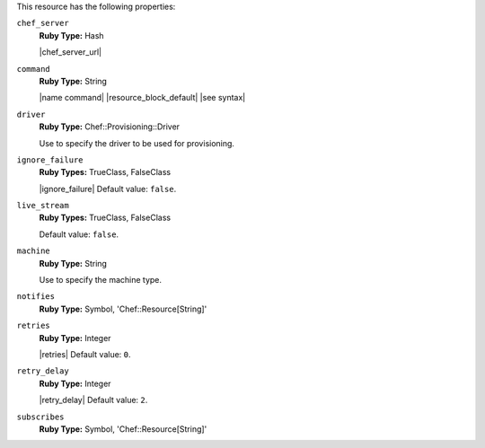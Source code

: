 .. The contents of this file may be included in multiple topics (using the includes directive).
.. The contents of this file should be modified in a way that preserves its ability to appear in multiple topics.

This resource has the following properties:
   
``chef_server``
   **Ruby Type:** Hash

   |chef_server_url|
   
``command``
   **Ruby Type:** String

   |name command| |resource_block_default| |see syntax|
   
``driver``
   **Ruby Type:** Chef::Provisioning::Driver

   Use to specify the driver to be used for provisioning.
   
``ignore_failure``
   **Ruby Types:** TrueClass, FalseClass

   |ignore_failure| Default value: ``false``.
   
``live_stream``
   **Ruby Types:** TrueClass, FalseClass

   Default value: ``false``.
   
``machine``
   **Ruby Type:** String

   Use to specify the machine type.
   
``notifies``
   **Ruby Type:** Symbol, 'Chef::Resource[String]'

   .. include:: ../../includes_resources_common/includes_resources_common_notification_notifies.rst

   .. include:: ../../includes_resources_common/includes_resources_common_notification_timers.rst

   .. include:: ../../includes_resources_common/includes_resources_common_notification_notifies_syntax.rst
   
``retries``
   **Ruby Type:** Integer

   |retries| Default value: ``0``.
   
``retry_delay``
   **Ruby Type:** Integer

   |retry_delay| Default value: ``2``.
   
``subscribes``
   **Ruby Type:** Symbol, 'Chef::Resource[String]'

   .. include:: ../../includes_resources_common/includes_resources_common_notification_subscribes.rst

   .. include:: ../../includes_resources_common/includes_resources_common_notification_timers.rst

   .. include:: ../../includes_resources_common/includes_resources_common_notification_subscribes_syntax.rst
